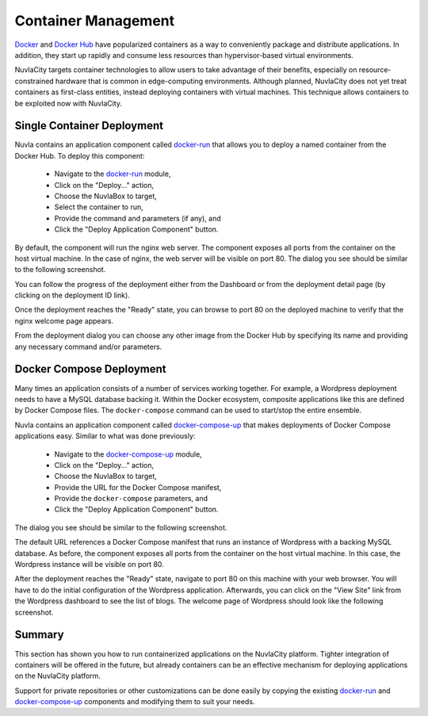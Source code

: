 
Container Management
====================

Docker_ and `Docker Hub`_ have popularized containers as a way to
conveniently package and distribute applications.  In addition, they
start up rapidly and consume less resources than hypervisor-based
virtual environments.

NuvlaCity targets container technologies to allow users to take
advantage of their benefits, especially on resource-constrained
hardware that is common in edge-computing environments. Although
planned, NuvlaCity does not yet treat containers as first-class
entities, instead deploying containers with virtual machines. This
technique allows containers to be exploited now with NuvlaCity.

Single Container Deployment
---------------------------

Nuvla contains an application component called docker-run_ that allows
you to deploy a named container from the Docker Hub.  To deploy this
component:

 - Navigate to the docker-run_ module,
 - Click on the "Deploy..." action,
 - Choose the NuvlaBox to target,
 - Select the container to run,
 - Provide the command and parameters (if any), and
 - Click the "Deploy Application Component" button.

By default, the component will run the nginx web server.  The
component exposes all ports from the container on the host virtual
machine.  In the case of nginx, the web server will be visible on
port 80.  The dialog you see should be similar to the following
screenshot.

.. image:: images/screenshots/docker-run-dialog.png
   :width: 60%
   :align: center

You can follow the progress of the deployment either from the
Dashboard or from the deployment detail page (by clicking on the
deployment ID link).

Once the deployment reaches the "Ready" state, you can browse to port
80 on the deployed machine to verify that the nginx welcome page
appears.

.. image:: images/screenshots/docker-run-ready.png
   :width: 60%
   :align: center

.. image:: images/screenshots/docker-run-nginx-welcome.png
   :width: 60%
   :align: center

From the deployment dialog you can choose any other image from the
Docker Hub by specifying its name and providing any necessary command
and/or parameters.

Docker Compose Deployment
-------------------------

Many times an application consists of a number of services working
together. For example, a Wordpress deployment needs to have a MySQL
database backing it. Within the Docker ecosystem, composite
applications like this are defined by Docker Compose files. The
``docker-compose`` command can be used to start/stop the entire
ensemble.

Nuvla contains an application component called docker-compose-up_ that
makes deployments of Docker Compose applications easy.  Similar to
what was done previously: 

 - Navigate to the docker-compose-up_ module,
 - Click on the "Deploy..." action,
 - Choose the NuvlaBox to target,
 - Provide the URL for the Docker Compose manifest,
 - Provide the ``docker-compose`` parameters, and 
 - Click the "Deploy Application Component" button.

The dialog you see should be similar to the following screenshot.

.. image:: images/screenshots/docker-compose-dialog.png
   :width: 60%
   :align: center

The default URL references a Docker Compose manifest that runs an
instance of Wordpress with a backing MySQL database. As before, the
component exposes all ports from the container on the host virtual
machine.  In this case, the Wordpress instance will be visible on port
80.

After the deployment reaches the "Ready" state, navigate to port 80 on
this machine with your web browser. You will have to do the initial
configuration of the Wordpress application.  Afterwards, you can click
on the "View Site" link from the Wordpress dashboard to see the list
of blogs.  The welcome page of Wordpress should look like the
following screenshot. 

.. image:: images/screenshots/docker-compose-wordpress.png
   :width: 60%
   :align: center

Summary
-------

This section has shown you how to run containerized applications on
the NuvlaCity platform. Tighter integration of containers will be
offered in the future, but already containers can be an effective
mechanism for deploying applications on the NuvlaCity platform.

Support for private repositories or other customizations can be done
easily by copying the existing docker-run_ and docker-compose-up_
components and modifying them to suit your needs.

.. _Docker: https://www.docker.com/

.. _Docker Hub: https://hub.docker.com/

.. _docker-run: https://nuv.la/module/apps/Containers/docker-run

.. _docker-compose-up: https://nuv.la/module/apps/Containers/docker-compose-up


